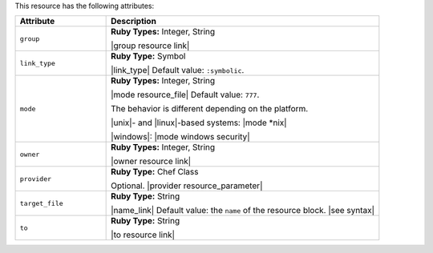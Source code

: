 .. The contents of this file are included in multiple topics.
.. This file should not be changed in a way that hinders its ability to appear in multiple documentation sets.

This resource has the following attributes:

.. list-table::
   :widths: 150 450
   :header-rows: 1

   * - Attribute
     - Description
   * - ``group``
     - **Ruby Types:** Integer, String

       |group resource link|
   * - ``link_type``
     - **Ruby Type:** Symbol

       |link_type| Default value: ``:symbolic``.
   * - ``mode``
     - **Ruby Types:** Integer, String

       |mode resource_file| Default value: ``777``.
       
       The behavior is different depending on the platform.
       
       |unix|- and |linux|-based systems: |mode *nix|
       
       |windows|: |mode windows security|
   * - ``owner``
     - **Ruby Types:** Integer, String

       |owner resource link|
   * - ``provider``
     - **Ruby Type:** Chef Class

       Optional. |provider resource_parameter|
   * - ``target_file``
     - **Ruby Type:** String

       |name_link| Default value: the ``name`` of the resource block. |see syntax|
   * - ``to``
     - **Ruby Type:** String

       |to resource link|
